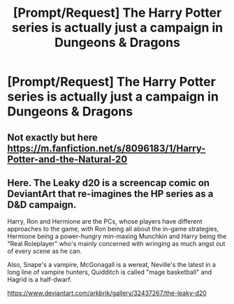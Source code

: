 #+TITLE: [Prompt/Request] The Harry Potter series is actually just a campaign in Dungeons & Dragons

* [Prompt/Request] The Harry Potter series is actually just a campaign in Dungeons & Dragons
:PROPERTIES:
:Author: StrangeOne01
:Score: 12
:DateUnix: 1566751268.0
:DateShort: 2019-Aug-25
:FlairText: Prompt
:END:

** Not exactly but here [[https://m.fanfiction.net/s/8096183/1/Harry-Potter-and-the-Natural-20]]
:PROPERTIES:
:Author: schumi23
:Score: 5
:DateUnix: 1566766492.0
:DateShort: 2019-Aug-26
:END:


** Here. The Leaky d20 is a screencap comic on DeviantArt that re-imagines the HP series as a D&D campaign.

Harry, Ron and Hermione are the PCs, whose players have different approaches to the game, with Ron being all about the in-game strategies, Hermione being a power-hungry min-maxing Munchkin and Harry being the "Real Roleplayer" who's mainly concerned with wringing as much angst out of every scene as he can.

Also, Snape's a vampire, McGonagall is a wereat, Neville's the latest in a long line of vampire hunters, Quidditch is called "mage basketball" and Hagrid is a half-dwarf.

[[https://www.deviantart.com/arkbrik/gallery/32437267/the-leaky-d20]]
:PROPERTIES:
:Author: Dina-M
:Score: 2
:DateUnix: 1566811625.0
:DateShort: 2019-Aug-26
:END:
